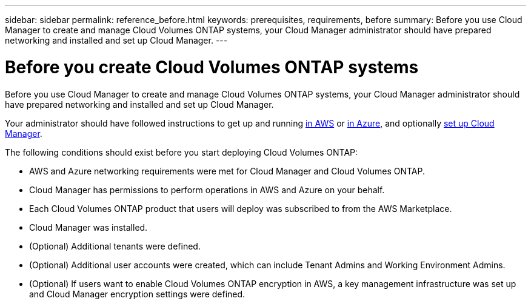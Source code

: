 ---
sidebar: sidebar
permalink: reference_before.html
keywords: prerequisites, requirements, before
summary: Before you use Cloud Manager to create and manage Cloud Volumes ONTAP systems, your Cloud Manager administrator should have prepared networking and installed and set up Cloud Manager.
---

= Before you create Cloud Volumes ONTAP systems
:hardbreaks:
:nofooter:
:icons: font
:linkattrs:
:imagesdir: ./media/

[.lead]

Before you use Cloud Manager to create and manage Cloud Volumes ONTAP systems, your Cloud Manager administrator should have prepared networking and installed and set up Cloud Manager.

Your administrator should have followed instructions to get up and running link:task_getting_started_aws.html[in AWS] or link:task_getting_started_azure.html[in Azure], and optionally link:task_setting_up_cloud_manager.html[set up Cloud Manager].

The following conditions should exist before you start deploying Cloud Volumes ONTAP:

* AWS and Azure networking requirements were met for Cloud Manager and Cloud Volumes ONTAP.

* Cloud Manager has permissions to perform operations in AWS and Azure on your behalf.

* Each Cloud Volumes ONTAP product that users will deploy was subscribed to from the AWS Marketplace.

* Cloud Manager was installed.

* (Optional) Additional tenants were defined.

* (Optional) Additional user accounts were created, which can include Tenant Admins and Working Environment Admins.

* (Optional) If users want to enable Cloud Volumes ONTAP encryption in AWS, a key management infrastructure was set up and Cloud Manager encryption settings were defined.
